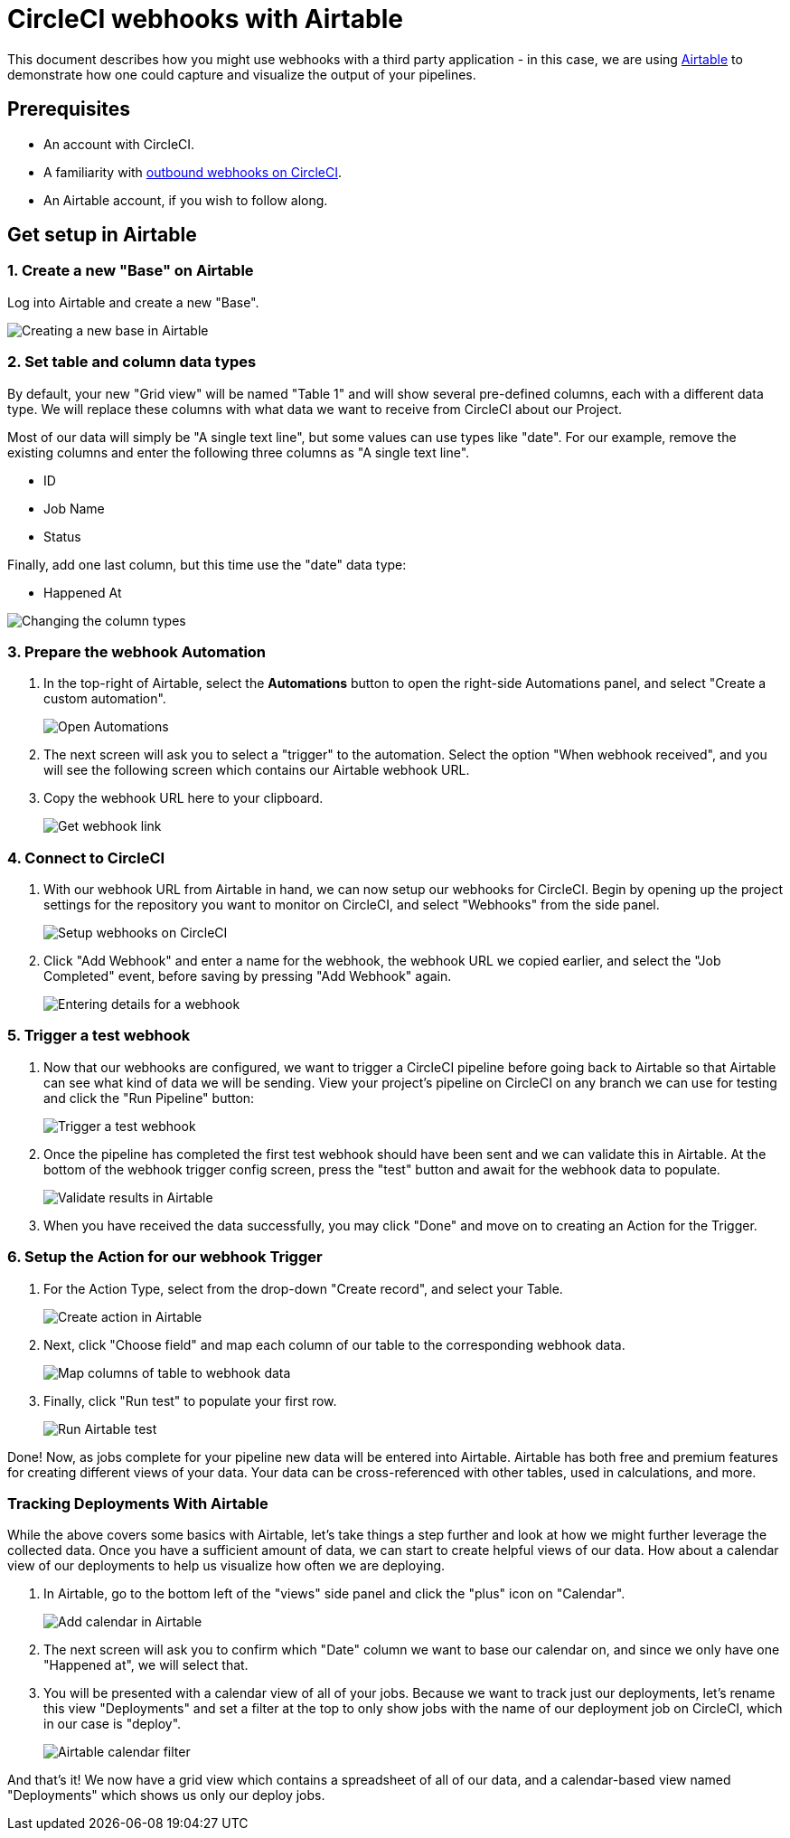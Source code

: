 = CircleCI webhooks with Airtable
:page-platform: Cloud
:page-description: How to guide for setting up webhooks with Airtable
:icons: font
:experimental:

This document describes how you might use webhooks with a third party
application - in this case, we are using https://airtable.com/[Airtable] to
demonstrate how one could capture and visualize the output of your pipelines.

[#prerequisites]
== Prerequisites

* An account with CircleCI.
* A familiarity with xref:outbound-webhooks.adoc[outbound webhooks on CircleCI].
* An Airtable account, if you wish to follow along.

[#get-setup-in-airtable]
== Get setup in Airtable

[#create-a-new-base-on-airtable]
=== 1. Create a new "Base" on Airtable

Log into Airtable and create a new "Base".

image::guides:ROOT:webhooks/webhook_airtable_1_new.png[Creating a new base in Airtable]

[#set-table-and-column-data-types]
=== 2. Set table and column data types

By default, your new "Grid view" will be named "Table 1" and will show several
pre-defined columns, each with a different data type. We will replace these
columns with what data we want to receive from CircleCI about our Project.

Most of our data will simply be "A single text line", but some values can use
types like "date". For our example, remove the existing columns and enter the
following three columns as "A single text line".

* ID
* Job Name
* Status

Finally, add one last column, but this time use the "date" data type:

* Happened At

image::guides:ROOT:webhooks/webhook_airtable_2_datatypes.png[Changing the column types]

[#prepare-the-webhook-automation]
=== 3. Prepare the webhook Automation

. In the top-right of Airtable, select the btn:[Automations] button to open the
right-side Automations panel, and select "Create a custom automation".
+
image::guides:ROOT:webhooks/webhook_airtable_3_automation.png[Open Automations]

. The next screen will ask you to select a "trigger" to the automation. Select the
option "When webhook received", and you will see the following screen which
contains our Airtable webhook URL.

. Copy the webhook URL here to your clipboard.
+
image::guides:ROOT:webhooks/webhook_airtable_4.png[Get webhook link]

[#connect-to-circleci]
=== 4. Connect to CircleCI

. With our webhook URL from Airtable in hand, we can now setup our webhooks for
CircleCI. Begin by opening up the project settings for the repository you
want to monitor on CircleCI, and select "Webhooks" from the side panel.
+
image::guides:ROOT:webhooks/webhook_airtable_5.png[Setup webhooks on CircleCI]

. Click "Add Webhook" and enter a name for the webhook, the webhook URL we copied
earlier, and select the "Job Completed" event, before saving by pressing "Add
Webhook" again.
+
image::guides:ROOT:webhooks/webhook_airtable_6.png[Entering details for a webhook]

[#trigger-a-test-webhook]
=== 5. Trigger a test webhook

. Now that our webhooks are configured, we want to trigger a CircleCI pipeline
before going back to Airtable so that Airtable can see what kind of data we will
be sending. View your project's pipeline on CircleCI on any branch we can use
for testing and click the "Run Pipeline" button:
+
image::guides:ROOT:webhooks/webhook_airtable_7_run_pipeline.png[Trigger a test webhook]

. Once the pipeline has completed the first test webhook should have been sent and
we can validate this in Airtable. At the bottom of the webhook trigger config
screen, press the "test" button and await for the webhook data to populate.
+
image::guides:ROOT:webhooks/webhook_airtable_8_test.png[Validate results in Airtable]

. When you have received the data successfully, you may click "Done" and move on to
creating an Action for the Trigger.

[#setup-the-action-for-our-webhook-trigger]
=== 6. Setup the Action for our webhook Trigger

. For the Action Type, select from the drop-down "Create record", and select your
Table.
+
image::guides:ROOT:webhooks/webhook_airtable_9_action.png[Create action in Airtable]

. Next, click "Choose field" and map each column of our table to the corresponding
webhook data.
+
image::guides:ROOT:webhooks/webhook_airtable_10_fields.png[Map columns of table to webhook data]

. Finally, click "Run test" to populate your first row.
+
image::guides:ROOT:webhooks/webhook_airtable_11_done.png[Run Airtable test]

Done! Now, as jobs complete for your pipeline new data will be entered into
Airtable. Airtable has both free and premium features for creating different
views of your data. Your data can be cross-referenced with other tables, used in
calculations, and more.

[#tracking-deployments-with-airtable]
=== Tracking Deployments With Airtable

While the above covers some basics with Airtable, let's take things a step
further and look at how we might further leverage the collected data. Once you
have a sufficient amount of data, we can start to create helpful views of our
data. How about a calendar view of our deployments to help us visualize how
often we are deploying.

. In Airtable, go to the bottom left of the "views" side panel and click the "plus" icon on "Calendar".
+
image::guides:ROOT:webhooks/webhook_airtable_12_calendar.png[Add calendar in Airtable]

. The next screen will ask you to confirm which "Date" column we want to base our
calendar on, and since we only have one "Happened at", we will select that.

. You will be presented with a calendar view of all of your jobs. Because we want to
track just our deployments, let's rename this view "Deployments" and set a
filter at the top to only show jobs with the name of our deployment job on
CircleCI, which in our case is "deploy".
+
image::guides:ROOT:webhooks/webhook_airtable_12_calendar2.png[Airtable calendar filter]

And that's it! We now have a grid view which contains a spreadsheet of all of
our data, and a calendar-based view named "Deployments" which shows us only our
deploy jobs.
